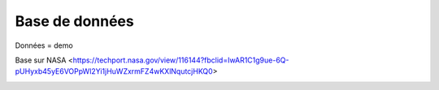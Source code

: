 Base de données
================

Données = demo

Base sur NASA
<https://techport.nasa.gov/view/116144?fbclid=IwAR1C1g9ue-6Q-pUHyxb45yE6VOPpWl2Yi1jHuWZxrmFZ4wKXlNqutcjHKQ0>

.. image:: _static/mission.png

.. image:: _static/site_lancement.png